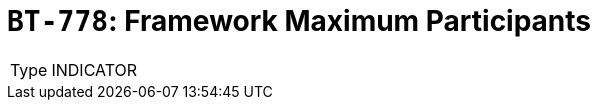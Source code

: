 = `BT-778`: Framework Maximum Participants
:navtitle: Business Terms

[horizontal]
Type:: INDICATOR
